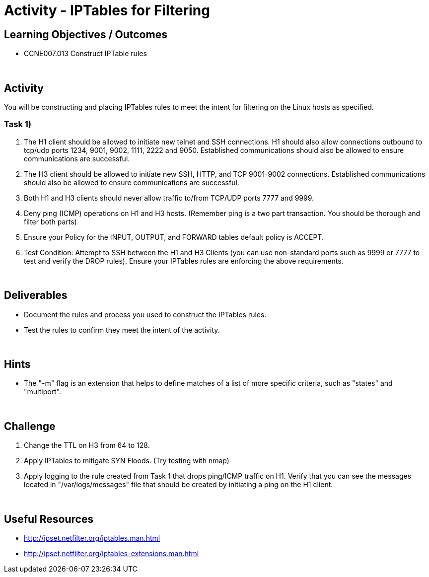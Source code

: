:doctype: book
:stylesheet: ../../cctc.css

= Activity - IPTables for Filtering
:doctype: book
:source-highlighter: coderay
:listing-caption: Listing
// Uncomment next line to set page size (default is Letter)
//:pdf-page-size: A4

== Learning Objectives / Outcomes

* CCNE007.013 Construct IPTable rules

{empty} +

== Activity

You will be constructing and placing IPTables rules to meet the intent for filtering on the Linux hosts as specified.

=== Task 1)

1. The H1 client should be allowed to initiate new telnet and SSH connections. H1 should also allow connections outbound to tcp/udp ports 1234, 9001, 9002, 1111, 2222 and 9050. Established communications should also be allowed to ensure communications are successful.


2. The H3 client should be allowed to initiate new SSH, HTTP,  and TCP 9001-9002 connections. Established communications should also be allowed to ensure communications are successful.


3. Both H1 and H3 clients should never allow traffic to/from TCP/UDP ports 7777 and 9999.


4. Deny ping (ICMP) operations on H1 and H3 hosts. (Remember ping is a two part transaction. You should be thorough and filter both parts)


5. Ensure your Policy for the INPUT, OUTPUT, and FORWARD tables default policy is ACCEPT.


5. Test Condition:  Attempt to SSH between the H1 and H3 Clients (you can use non-standard ports such as 9999 or 7777 to test and verify the DROP rules). Ensure your IPTables rules are enforcing the above requirements.


{empty} +

== Deliverables

* Document the rules and process you used to construct the IPTables rules.

* Test the rules to confirm they meet the intent of the activity.

{empty} +

== Hints

* The "-m" flag is an extension that helps to define matches of a list of more specific criteria, such as "states" and "multiport".

{empty} +

== Challenge

1. Change the TTL on H3 from 64 to 128.

2. Apply IPTables to mitigate SYN Floods. (Try testing with nmap)

3. Apply logging to the rule created from Task 1 that drops ping/ICMP traffic on H1. Verify that you can see the messages located in "/var/logs/messages"  file that should be created by initiating a ping on the H1 client.

{empty} +

== Useful Resources

* http://ipset.netfilter.org/iptables.man.html

* http://ipset.netfilter.org/iptables-extensions.man.html